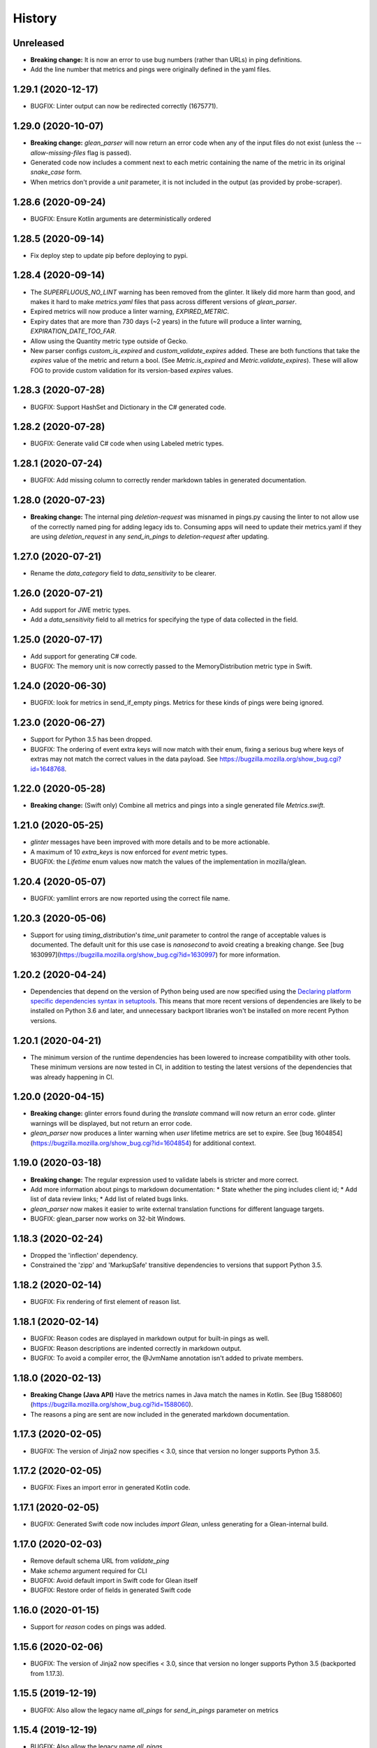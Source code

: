 =======
History
=======

Unreleased
----------

* **Breaking change:** It is now an error to use bug numbers (rather than URLs) in ping definitions.
* Add the line number that metrics and pings were originally defined in the yaml files.

1.29.1 (2020-12-17)
-------------------

* BUGFIX: Linter output can now be redirected correctly (1675771).

1.29.0 (2020-10-07)
-------------------

* **Breaking change:** `glean_parser` will now return an error code when any of the input files do not exist (unless the `--allow-missing-files` flag is passed).
* Generated code now includes a comment next to each metric containing the name of the metric in its original `snake_case` form.
* When metrics don't provide a `unit` parameter, it is not included in the output (as provided by probe-scraper).

1.28.6 (2020-09-24)
-------------------

* BUGFIX: Ensure Kotlin arguments are deterministically ordered

1.28.5 (2020-09-14)
-------------------

* Fix deploy step to update pip before deploying to pypi.

1.28.4 (2020-09-14)
-------------------

* The `SUPERFLUOUS_NO_LINT` warning has been removed from the glinter.
  It likely did more harm than good, and makes it hard to make
  `metrics.yaml` files that pass across different versions of `glean_parser`.
* Expired metrics will now produce a linter warning, `EXPIRED_METRIC`.
* Expiry dates that are more than 730 days (~2 years) in the future will produce a linter warning,
  `EXPIRATION_DATE_TOO_FAR`.
* Allow using the Quantity metric type outside of Gecko.
* New parser configs `custom_is_expired` and `custom_validate_expires` added.
  These are both functions that take the `expires` value of the metric and return a bool.
  (See `Metric.is_expired` and `Metric.validate_expires`).
  These will allow FOG to provide custom validation for its version-based `expires` values.

1.28.3 (2020-07-28)
-------------------

* BUGFIX: Support HashSet and Dictionary in the C# generated code.

1.28.2 (2020-07-28)
-------------------

* BUGFIX: Generate valid C# code when using Labeled metric types.

1.28.1 (2020-07-24)
-------------------

* BUGFIX: Add missing column to correctly render markdown tables in generated documentation.

1.28.0 (2020-07-23)
-------------------

* **Breaking change:** The internal ping `deletion-request` was misnamed in pings.py causing the linter to not allow use of the correctly named ping for adding legacy ids to. Consuming apps will need to update their metrics.yaml if they are using `deletion_request` in any `send_in_pings` to `deletion-request` after updating.

1.27.0 (2020-07-21)
-------------------

* Rename the `data_category` field to `data_sensitivity` to be clearer.

1.26.0 (2020-07-21)
-------------------

* Add support for JWE metric types.
* Add a `data_sensitivity` field to all metrics for specifying the type of data collected in the field.

1.25.0 (2020-07-17)
-------------------

* Add support for generating C# code.
* BUGFIX: The memory unit is now correctly passed to the MemoryDistribution
  metric type in Swift.

1.24.0 (2020-06-30)
-------------------

* BUGFIX: look for metrics in send_if_empty pings. Metrics for these kinds of pings were being ignored.

1.23.0 (2020-06-27)
-------------------

* Support for Python 3.5 has been dropped.
* BUGFIX: The ordering of event extra keys will now match with their enum, fixing a serious bug where keys of extras may not match the correct values in the data payload.  See https://bugzilla.mozilla.org/show_bug.cgi?id=1648768.

1.22.0 (2020-05-28)
-------------------

* **Breaking change:** (Swift only) Combine all metrics and pings into a single generated file `Metrics.swift`.

1.21.0 (2020-05-25)
-------------------

* `glinter` messages have been improved with more details and to be more
  actionable.
* A maximum of 10 `extra_keys` is now enforced for `event` metric types.
* BUGFIX: the `Lifetime` enum values now match the values of the implementation in mozilla/glean.

1.20.4 (2020-05-07)
-------------------

* BUGFIX: yamllint errors are now reported using the correct file name.

1.20.3 (2020-05-06)
-------------------

* Support for using `timing_distribution`'s `time_unit` parameter to control the range of acceptable values is documented. The default unit for this use case is `nanosecond` to avoid creating a breaking change.  See [bug 1630997](https://bugzilla.mozilla.org/show_bug.cgi?id=1630997) for more information.

1.20.2 (2020-04-24)
-------------------

* Dependencies that depend on the version of Python being used are now specified using the `Declaring platform specific dependencies syntax in setuptools <https://setuptools.readthedocs.io/en/latest/setuptools.html#declaring-platform-specific-dependencies>`__. This means that more recent versions of dependencies are likely to be installed on Python 3.6 and later, and unnecessary backport libraries won't be installed on more recent Python versions.

1.20.1 (2020-04-21)
-------------------

* The minimum version of the runtime dependencies has been lowered to increase compatibility with other tools.  These minimum versions are now tested in CI, in addition to testing the latest versions of the dependencies that was already happening in CI.

1.20.0 (2020-04-15)
-------------------

* **Breaking change:** glinter errors found during the `translate` command will now return an error code. glinter warnings will be displayed, but not return an error code.
* `glean_parser` now produces a linter warning when `user` lifetime metrics are
  set to expire. See [bug 1604854](https://bugzilla.mozilla.org/show_bug.cgi?id=1604854)
  for additional context.

1.19.0 (2020-03-18)
-------------------

* **Breaking change:** The regular expression used to validate labels is
  stricter and more correct.
* Add more information about pings to markdown documentation:
  * State whether the ping includes client id;
  * Add list of data review links;
  * Add list of related bugs links.
* `glean_parser` now makes it easier to write external translation functions for
  different language targets.
* BUGFIX: glean_parser now works on 32-bit Windows.

1.18.3 (2020-02-24)
-------------------

* Dropped the 'inflection' dependency.
* Constrained the 'zipp' and 'MarkupSafe' transitive dependencies to versions that
  support Python 3.5.

1.18.2 (2020-02-14)
-------------------

* BUGFIX: Fix rendering of first element of reason list.

1.18.1 (2020-02-14)
-------------------

* BUGFIX: Reason codes are displayed in markdown output for built-in pings as
  well.
* BUGFIX: Reason descriptions are indented correctly in markdown output.
* BUGFIX: To avoid a compiler error, the @JvmName annotation isn't added to
  private members.

1.18.0 (2020-02-13)
-------------------

* **Breaking Change (Java API)** Have the metrics names in Java match the names in Kotlin.
  See [Bug 1588060](https://bugzilla.mozilla.org/show_bug.cgi?id=1588060).
* The reasons a ping are sent are now included in the generated markdown documentation.

1.17.3 (2020-02-05)
-------------------

* BUGFIX: The version of Jinja2 now specifies < 3.0, since that version no
  longer supports Python 3.5.

1.17.2 (2020-02-05)
-------------------

* BUGFIX: Fixes an import error in generated Kotlin code.

1.17.1 (2020-02-05)
-------------------

* BUGFIX: Generated Swift code now includes `import Glean`, unless generating
  for a Glean-internal build.

1.17.0 (2020-02-03)
-------------------

* Remove default schema URL from `validate_ping`
* Make `schema` argument required for CLI
* BUGFIX: Avoid default import in Swift code for Glean itself
* BUGFIX: Restore order of fields in generated Swift code

1.16.0 (2020-01-15)
-------------------

* Support for `reason` codes on pings was added.

1.15.6 (2020-02-06)
-------------------

* BUGFIX: The version of Jinja2 now specifies < 3.0, since that version no
  longer supports Python 3.5 (backported from 1.17.3).

1.15.5 (2019-12-19)
-------------------

* BUGFIX: Also allow the legacy name `all_pings` for `send_in_pings` parameter on metrics

1.15.4 (2019-12-19)
-------------------

* BUGFIX: Also allow the legacy name `all_pings`

1.15.3 (2019-12-13)
-------------------

* Add project title to markdown template.
* Remove "Sorry about that" from markdown template.
* BUGFIX: Replace dashes in variable names to force proper naming

1.15.2 (2019-12-12)
-------------------

* BUGFIX: Use a pure Python library for iso8601 so there is no compilation required.

1.15.1 (2019-12-12)
-------------------

* BUGFIX: Add some additional ping names to the non-kebab-case allow list.

1.15.0 (2019-12-12)
-------------------

* Restrict new pings names to be kebab-case and change `all_pings` to `all-pings`

1.14.0 (2019-12-06)
-------------------

* glean_parser now supports Python versions 3.5, 3.6, 3.7 and 3.8.

1.13.0 (2019-12-04)
-------------------

* The `translate` command will no longer clear extra files in the output directory.
* BUGFIX: Ensure all newlines in comments are prefixed with comment markers
* BUGFIX: Escape Swift keywords in variable names in generated code
* Generate documentation for pings that are sent if empty

1.12.0 (2019-11-27)
-------------------

* Reserve the `deletion_request` ping name
* Added a new flag `send_if_empty` for pings

1.11.0 (2019-11-13)
-------------------

* The `glinter` command now performs `yamllint` validation on registry files.

1.10.0 (2019-11-11)
-------------------

* The Kotlin linter `detekt` is now run during CI, and for local
  testing if installed.

* Python 3.8 is now tested in CI (in addition to Python 3.7).
  Using `tox` for this doesn't work in modern versions of CircleCI, so
  the `tox` configuration has been removed.

* `yamllint` has been added to test the YAML files on CI.

* ⚠ Metric types that don't yet have implementations in glean-core have been
  removed. This includes `enumeration`, `rate`, `usage`, and `use_counter`, as
  well as many labeled metrics that don't exist.

1.9.5 (2019-10-22)
------------------

* Allow a Swift lint for generated code

* New lint: Restrict what metric can go into the 'baseline' ping

* New lint: Warn for slight misspellings in ping names

* BUGFIX: change Labeled types labels from lists to sets.

1.9.4 (2019-10-16)
------------------

* Use lists instead of sets in Labeled types labels to ensure that
  the order of the labels passed to the `metrics.yaml` is kept.

* `glinter` will now check for duplicate labels and error if there are any.

1.9.3 (2019-10-09)
------------------

* Add labels from Labeled types to the Extra column in the Markdown template.

1.9.2 (2019-10-08)
------------------

* BUGFIX: Don't call `is_internal_metric` on `Ping` objects.

1.9.1 (2019-10-07)
------------------

* Don't include Glean internal metrics in the generated markdown.

1.9.0 (2019-10-04)
------------------

* Glinter now warns when bug numbers (rather than URLs) are used.

* BUGFIX: add `HistogramType` and `MemoryUnit` imports in Kotlin generated code.

1.8.4 (2019-10-02)
------------------

* Removed unsupported labeled metric types.

1.8.3 (2019-10-02)
------------------

* Fix indentation for generated Swift code

1.8.2 (2019-10-01)
------------------

* Created labeled metrics and events in Swift code and wrap it in a configured namespace

1.8.1 (2019-09-27)
------------------

* BUGFIX: `memory_unit` is now passed to the Kotlin generator.

1.8.0 (2019-09-26)
------------------

* A new parser config, `do_not_disable_expired`, was added to turn off the
  feature that expired metrics are automatically disabled. This is useful if you
  want to retain the disabled value that is explicitly in the `metrics.yaml`
  file.

* `glinter` will now report about superfluous `no_lint` entries.

1.7.0 (2019-09-24)
------------------

* A "`glinter`" tool is now included to find common mistakes in metric naming and setup.
  This check is run during `translate` and warnings will be displayed.
  ⚠ These warnings will be treated as errors in a future revision.

1.6.1 (2019-09-17)
------------------

* BUGFIX: `GleanGeckoMetricsMapping` must include `LabeledMetricType` and `CounterMetricType`.

1.6.0 (2019-09-17)
------------------

* NEW: Support for outputting metrics in Swift.

* BUGFIX: Provides a helpful error message when `geckoview_datapoint` is used on an metric type that doesn't support GeckoView exfiltration.

* Generate a lookup table for Gecko categorical histograms in `GleanGeckoMetricsMapping`.

* Introduce a 'Swift' output generator.

1.4.1 (2019-08-28)
------------------

* Documentation only.

1.4.0 (2019-08-27)
------------------

* Added support for generating markdown documentation from `metrics.yaml` files.

1.3.0 (2019-08-22)
------------------

* `quantity` metric type has been added.

1.2.1 (2019-08-13)
------------------

* BUGFIX: `includeClientId` was not being output for PingType.

1.2.0 (2019-08-13)
------------------

* `memory_distribution` metric type has been added.

* `custom_distribution` metric type has been added.

* `labeled_timespan` is no longer an allowed metric type.

1.1.0 (2019-08-05)
------------------

* Add a special `all_pings` value to `send_in_pings`.

1.0.0 (2019-07-29)
------------------

* First release to start following strict semver.

0.1.0 (2018-10-15)
------------------

* First release on PyPI.
